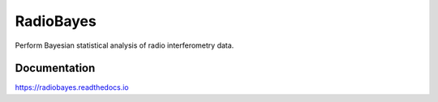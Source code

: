 ============
RadioBayes
============

Perform Bayesian statistical analysis of radio interferometry data.

Documentation
-------------

https://radiobayes.readthedocs.io
